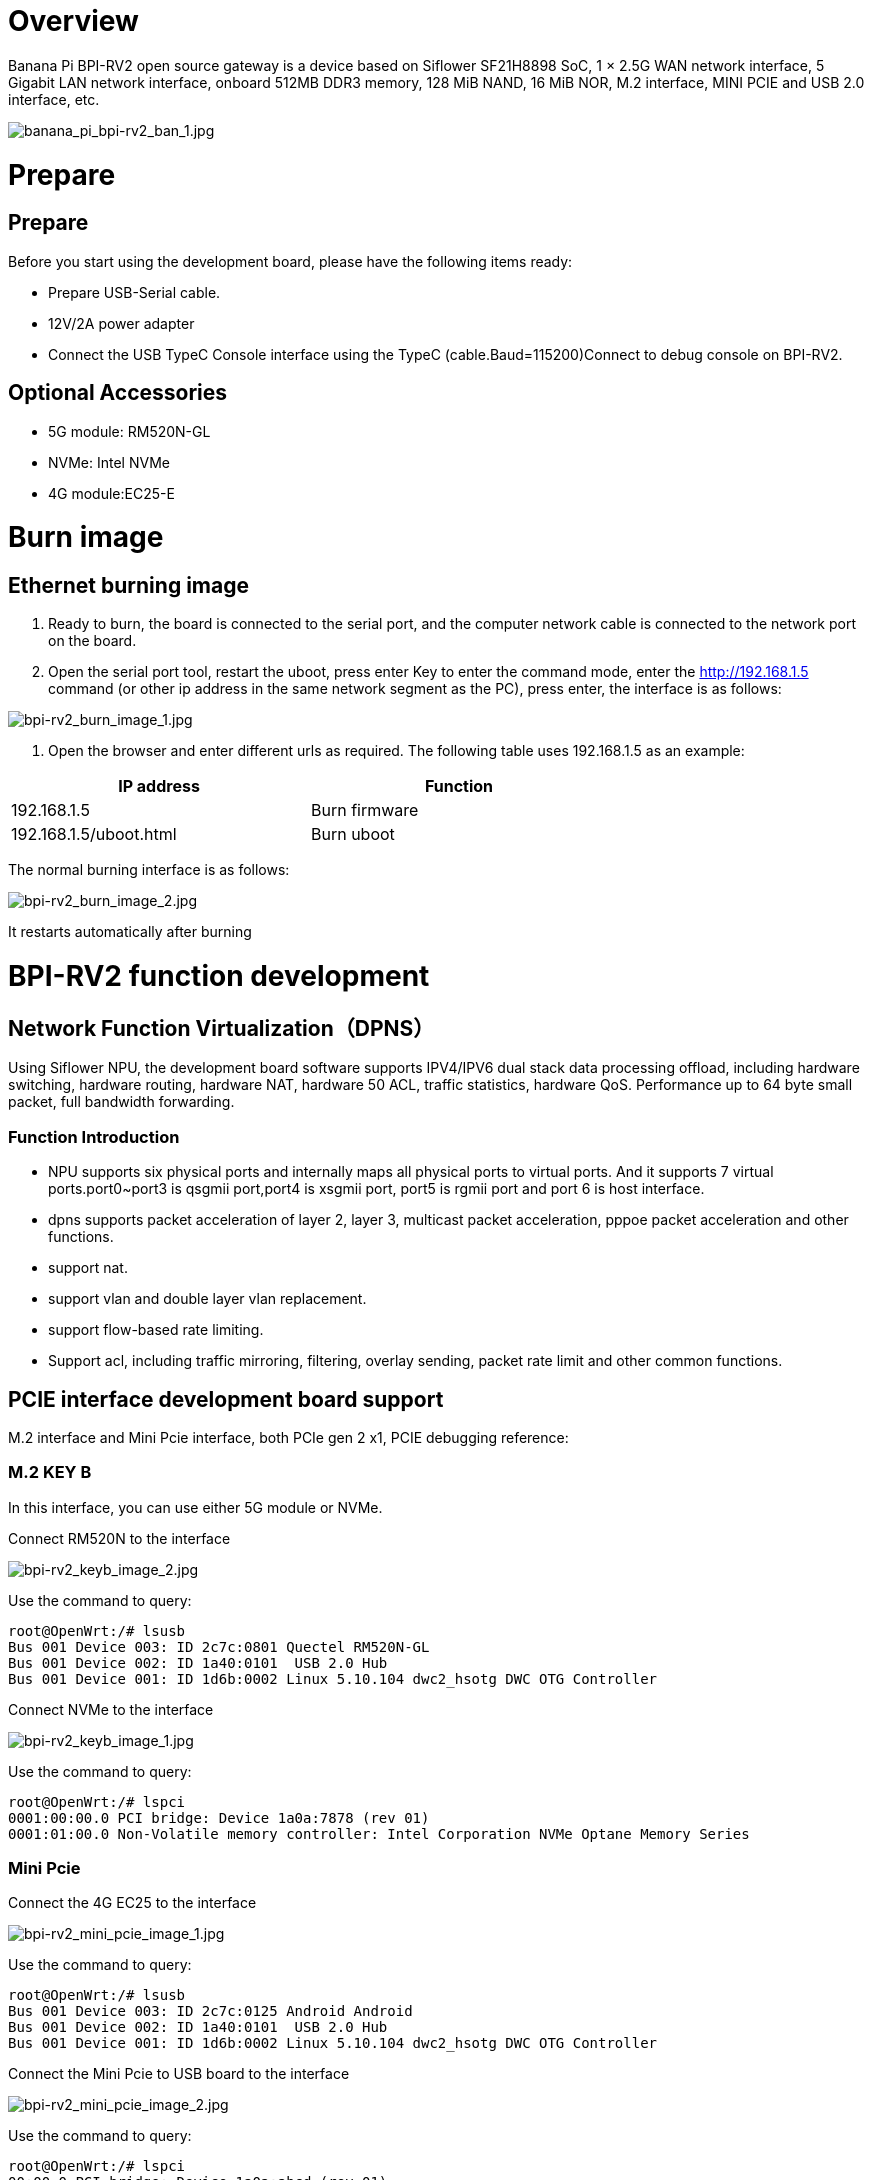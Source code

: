= Overview

Banana Pi BPI-RV2 open source gateway is a device based on Siflower SF21H8898 SoC, 1 × 2.5G WAN network interface, 5 Gigabit LAN network interface, onboard 512MB DDR3 memory, 128 MiB NAND, 16 MiB NOR, M.2 interface, MINI PCIE and USB 2.0 interface, etc.

image::/bpi-rv2/banana_pi_bpi-rv2_ban_1.jpg[banana_pi_bpi-rv2_ban_1.jpg]


= Prepare

== Prepare

Before you start using the development board, please have the following items ready:

* Prepare USB-Serial cable.
* 12V/2A power adapter
* Connect the USB TypeC Console interface using the TypeC (cable.Baud=115200)Connect to debug console on BPI-RV2.

== Optional Accessories
* 5G module: RM520N-GL
* NVMe: Intel NVMe
* 4G module:EC25-E

= Burn image

== Ethernet burning image

1. Ready to burn, the board is connected to the serial port, and the computer network cable is connected to the network port on the board.

2. Open the serial port tool, restart the uboot, press enter Key to enter the command mode, enter the http://192.168.1.5 command (or other ip address in the same network segment as the PC), press enter, the interface is as follows:

image::/bpi-rv2/bpi-rv2_burn_image_1.jpg[bpi-rv2_burn_image_1.jpg]

3. Open the browser and enter different urls as required. The following table uses 192.168.1.5 as an example:

[options="header",cols="1,1",width="70%"]
|=====
|IP address | Function
|192.168.1.5 |Burn firmware
|192.168.1.5/uboot.html |Burn uboot
|=====

The normal burning interface is as follows: 

image::/bpi-rv2/bpi-rv2_burn_image_2.jpg[bpi-rv2_burn_image_2.jpg]

It restarts automatically after burning
 
= BPI-RV2 function development

== Network Function Virtualization（DPNS）

Using Siflower NPU, the development board software supports IPV4/IPV6 dual stack data processing offload, including hardware switching, hardware routing, hardware NAT, hardware 50 ACL, traffic statistics, hardware QoS. Performance up to 64 byte small packet, full bandwidth forwarding. 

=== Function Introduction
- NPU supports six physical ports and internally maps all physical ports to virtual ports. And it supports 7 virtual ports.port0~port3 is qsgmii port,port4 is xsgmii port, port5 is rgmii port and port 6 is host interface.
- dpns supports packet acceleration of layer 2, layer 3, multicast packet acceleration, pppoe packet acceleration and other functions.
- support nat.
- support vlan and double layer vlan replacement.
- support flow-based rate limiting.
- Support acl, including traffic mirroring, filtering, overlay sending, packet rate limit and other common functions.

== PCIE interface development board support

M.2 interface and Mini Pcie interface, both PCIe gen 2 x1, PCIE debugging reference:

=== M.2 KEY B

In this interface, you can use either 5G module or NVMe.

Connect RM520N to the interface

image::/bpi-rv2/bpi-rv2_keyb_image_2.jpg[bpi-rv2_keyb_image_2.jpg]

Use the command to query:
```sh
root@OpenWrt:/# lsusb
Bus 001 Device 003: ID 2c7c:0801 Quectel RM520N-GL
Bus 001 Device 002: ID 1a40:0101  USB 2.0 Hub
Bus 001 Device 001: ID 1d6b:0002 Linux 5.10.104 dwc2_hsotg DWC OTG Controller
```

Connect NVMe to the interface

image::/bpi-rv2/bpi-rv2_keyb_image_1.jpg[bpi-rv2_keyb_image_1.jpg]

Use the command to query:
```sh
root@OpenWrt:/# lspci
0001:00:00.0 PCI bridge: Device 1a0a:7878 (rev 01)
0001:01:00.0 Non-Volatile memory controller: Intel Corporation NVMe Optane Memory Series
```

=== Mini Pcie

Connect the 4G EC25 to the interface

image::/bpi-rv2/bpi-rv2_mini_pcie_image_1.jpg[bpi-rv2_mini_pcie_image_1.jpg]

Use the command to query:
```sh
root@OpenWrt:/# lsusb
Bus 001 Device 003: ID 2c7c:0125 Android Android
Bus 001 Device 002: ID 1a40:0101  USB 2.0 Hub
Bus 001 Device 001: ID 1d6b:0002 Linux 5.10.104 dwc2_hsotg DWC OTG Controller
```

Connect the Mini Pcie to USB board to the interface

image::/bpi-rv2/bpi-rv2_mini_pcie_image_2.jpg[bpi-rv2_mini_pcie_image_2.jpg]

Use the command to query:
```sh
root@OpenWrt:/# lspci
00:00.0 PCI bridge: Device 1a0a:abcd (rev 01)
01:00.0 USB controller: Renesas Technology Corp. uPD720201 USB 3.0 Host Controller (rev 03)
```


== POE (Power supply function Power supply)
BPI-RV2 can be PoE powered through a 2.5GbE port.

You'll need a BPI-RV2 board, a POE switch, and a network cable.

Connect the WAN port of BPI-RV2 and the POE power supply port of the switch with the network cable.The network cable is then ready to power the BPI-RV2.

image::/bpi-rv2/bpi-rv2_poe_power_image_2.jpg[bpi-rv2_poe_power_image_2.jpg]

image::/bpi-rv2/bpi-rv2_poe_power_image_1.jpg[bpi-rv2_poe_power_image_1.jpg]

== Double flash boot

The default start flash was selected by jumping the cap, and the SPI0 CS was connected as the default start flash.

== Encryption and decryption module function

The encryption and decryption module supports AES/RSA/MD5/SHA, which has been connected to the linux crypto subsystem.

Linux Kerne provides an efficient cryptographic framework that allows user space and kernel space access to a variety of cryptographic algorithms such as symmetric encryption, asymmetric encryption, and hash. Cryptographic operations in the kernel are mainly implemented through the crypto API, which supports common cryptographic standards such as AESAEAD, SHA, etc.

The main components of the framework include:

* Crypto API: Provides an interface for encryption/decryption.
* Transformations: Cryptographic operations are abstracted as transformations, allowing different cryptographic operations (e.g., block encryption, stream encryption) to share a consistent interface.
* Encryption module: the module that actually implements the encryption algorithm.

== USB function

BPI-RV2 supports usb2.0 functions, and three usb ports are expanded through the usb hub chip, including M2 interface, mini pcie interface, and USB TYPE-A host port. usb debugging reference:


== GPIO function

BPI-RV2 reserves some pins for GPIO, PWM and other interface control. For details, please refer to the documentation:


